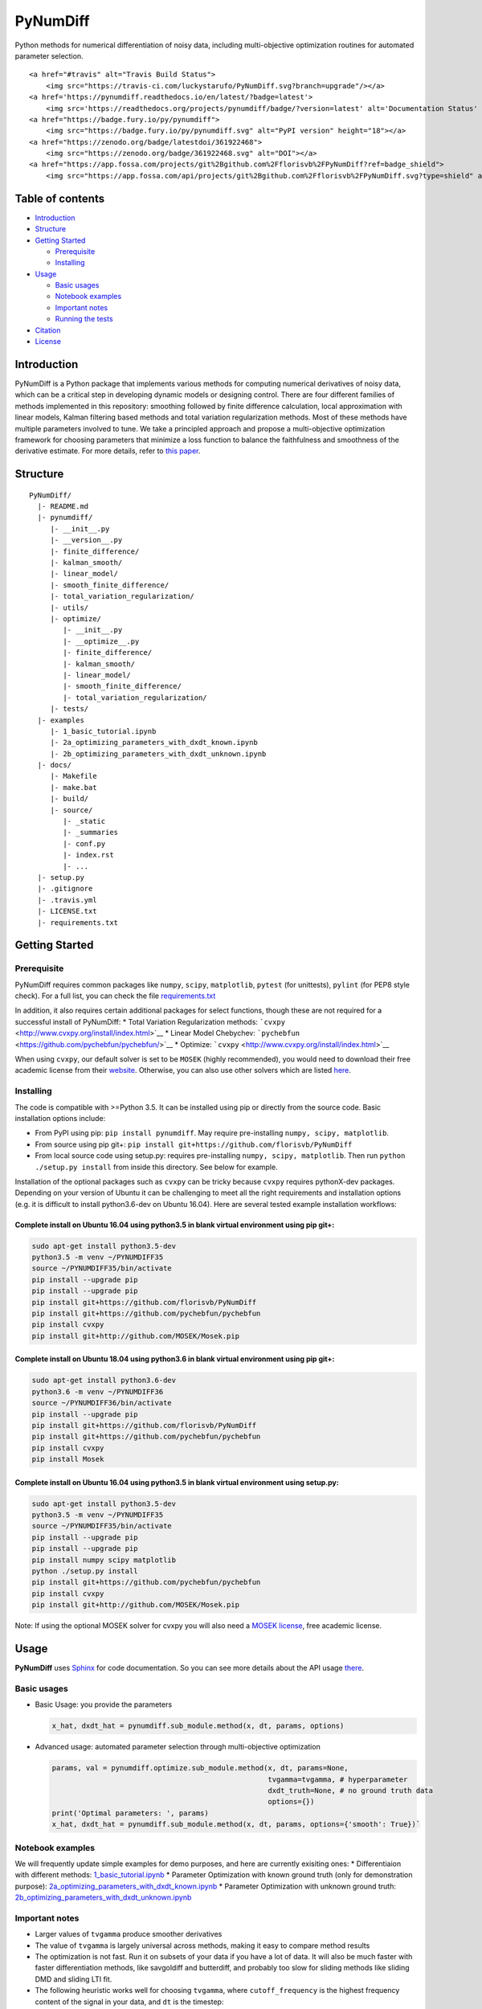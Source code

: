 PyNumDiff
=========

Python methods for numerical differentiation of noisy data, including
multi-objective optimization routines for automated parameter selection.

.. raw:: html

   <p align="center">

.. raw:: html

   </p>

.. raw:: html

   <p align="center">

::

    <a href="#travis" alt="Travis Build Status">
        <img src="https://travis-ci.com/luckystarufo/PyNumDiff.svg?branch=upgrade"/></a>
    <a href='https://pynumdiff.readthedocs.io/en/latest/?badge=latest'>
        <img src='https://readthedocs.org/projects/pynumdiff/badge/?version=latest' alt='Documentation Status' /></a>
    <a href="https://badge.fury.io/py/pynumdiff">
        <img src="https://badge.fury.io/py/pynumdiff.svg" alt="PyPI version" height="18"></a>
    <a href="https://zenodo.org/badge/latestdoi/361922468">
        <img src="https://zenodo.org/badge/361922468.svg" alt="DOI"></a>
    <a href="https://app.fossa.com/projects/git%2Bgithub.com%2Fflorisvb%2FPyNumDiff?ref=badge_shield">
        <img src="https://app.fossa.com/api/projects/git%2Bgithub.com%2Fflorisvb%2FPyNumDiff.svg?type=shield" alt="DOI"></a>

.. raw:: html

   </p>

Table of contents
-----------------

-  `Introduction <#introduction>`__
-  `Structure <#structure>`__
-  `Getting Started <#getting-started>`__

   -  `Prerequisite <#prerequisite>`__
   -  `Installing <#installing>`__

-  `Usage <#usage>`__

   -  `Basic usages <#basic-usages>`__
   -  `Notebook examples <#notebook-examples>`__
   -  `Important notes <#important-notes>`__
   -  `Running the tests <#running-the-tests>`__

-  `Citation <#citation>`__
-  `License <#license>`__

Introduction
------------

PyNumDiff is a Python package that implements various methods for
computing numerical derivatives of noisy data, which can be a critical
step in developing dynamic models or designing control. There are four
different families of methods implemented in this repository: smoothing
followed by finite difference calculation, local approximation with
linear models, Kalman filtering based methods and total variation
regularization methods. Most of these methods have multiple parameters
involved to tune. We take a principled approach and propose a
multi-objective optimization framework for choosing parameters that
minimize a loss function to balance the faithfulness and smoothness of
the derivative estimate. For more details, refer to `this
paper <https://doi.org/10.1109/ACCESS.2020.3034077>`__.

Structure
---------

::

    PyNumDiff/
      |- README.md
      |- pynumdiff/
         |- __init__.py
         |- __version__.py
         |- finite_difference/
         |- kalman_smooth/
         |- linear_model/
         |- smooth_finite_difference/
         |- total_variation_regularization/
         |- utils/
         |- optimize/
            |- __init__.py
            |- __optimize__.py
            |- finite_difference/
            |- kalman_smooth/
            |- linear_model/
            |- smooth_finite_difference/
            |- total_variation_regularization/
         |- tests/
      |- examples
         |- 1_basic_tutorial.ipynb
         |- 2a_optimizing_parameters_with_dxdt_known.ipynb
         |- 2b_optimizing_parameters_with_dxdt_unknown.ipynb
      |- docs/
         |- Makefile
         |- make.bat
         |- build/
         |- source/
            |- _static
            |- _summaries
            |- conf.py
            |- index.rst
            |- ...
      |- setup.py
      |- .gitignore
      |- .travis.yml
      |- LICENSE.txt
      |- requirements.txt

Getting Started
---------------

Prerequisite
~~~~~~~~~~~~

PyNumDiff requires common packages like ``numpy``, ``scipy``,
``matplotlib``, ``pytest`` (for unittests), ``pylint`` (for PEP8 style
check). For a full list, you can check the file
`requirements.txt <requirements.txt>`__

In addition, it also requires certain additional packages for select
functions, though these are not required for a successful install of
PyNumDiff: \* Total Variation Regularization methods:
```cvxpy`` <http://www.cvxpy.org/install/index.html>`__ \* Linear Model
Chebychev: ```pychebfun`` <https://github.com/pychebfun/pychebfun/>`__
\* Optimize: ```cvxpy`` <http://www.cvxpy.org/install/index.html>`__

When using ``cvxpy``, our default solver is set to be ``MOSEK`` (highly
recommended), you would need to download their free academic license
from their
`website <https://www.mosek.com/products/academic-licenses/>`__.
Otherwise, you can also use other solvers which are listed
`here <https://www.cvxpy.org/tutorial/advanced/index.html>`__.

Installing
~~~~~~~~~~

The code is compatible with >=Python 3.5. It can be installed using pip
or directly from the source code. Basic installation options include:

-  From PyPI using pip: ``pip install pynumdiff``. May require
   pre-installing ``numpy, scipy, matplotlib``.
-  From source using pip git+:
   ``pip install git+https://github.com/florisvb/PyNumDiff``
-  From local source code using setup.py: requires pre-installing
   ``numpy, scipy, matplotlib``. Then run ``python ./setup.py install``
   from inside this directory. See below for example.

Installation of the optional packages such as ``cvxpy`` can be tricky
because ``cvxpy`` requires pythonX-dev packages. Depending on your
version of Ubuntu it can be challenging to meet all the right
requirements and installation options (e.g. it is difficult to install
python3.6-dev on Ubuntu 16.04). Here are several tested example
installation workflows:

Complete install on Ubuntu 16.04 using python3.5 in blank virtual environment using pip git+:
^^^^^^^^^^^^^^^^^^^^^^^^^^^^^^^^^^^^^^^^^^^^^^^^^^^^^^^^^^^^^^^^^^^^^^^^^^^^^^^^^^^^^^^^^^^^^

.. code:: console

    sudo apt-get install python3.5-dev
    python3.5 -m venv ~/PYNUMDIFF35
    source ~/PYNUMDIFF35/bin/activate
    pip install --upgrade pip
    pip install --upgrade pip
    pip install git+https://github.com/florisvb/PyNumDiff
    pip install git+https://github.com/pychebfun/pychebfun
    pip install cvxpy
    pip install git+http://github.com/MOSEK/Mosek.pip

Complete install on Ubuntu 18.04 using python3.6 in blank virtual environment using pip git+:
^^^^^^^^^^^^^^^^^^^^^^^^^^^^^^^^^^^^^^^^^^^^^^^^^^^^^^^^^^^^^^^^^^^^^^^^^^^^^^^^^^^^^^^^^^^^^

.. code:: console

    sudo apt-get install python3.6-dev
    python3.6 -m venv ~/PYNUMDIFF36
    source ~/PYNUMDIFF36/bin/activate
    pip install --upgrade pip
    pip install git+https://github.com/florisvb/PyNumDiff
    pip install git+https://github.com/pychebfun/pychebfun
    pip install cvxpy
    pip install Mosek

Complete install on Ubuntu 16.04 using python3.5 in blank virtual environment using setup.py:
^^^^^^^^^^^^^^^^^^^^^^^^^^^^^^^^^^^^^^^^^^^^^^^^^^^^^^^^^^^^^^^^^^^^^^^^^^^^^^^^^^^^^^^^^^^^^

.. code:: console

    sudo apt-get install python3.5-dev
    python3.5 -m venv ~/PYNUMDIFF35
    source ~/PYNUMDIFF35/bin/activate
    pip install --upgrade pip
    pip install --upgrade pip
    pip install numpy scipy matplotlib
    python ./setup.py install
    pip install git+https://github.com/pychebfun/pychebfun
    pip install cvxpy
    pip install git+http://github.com/MOSEK/Mosek.pip

Note: If using the optional MOSEK solver for cvxpy you will also need a
`MOSEK license <https://www.mosek.com/products/academic-licenses/>`__,
free academic license.

Usage
-----

**PyNumDiff** uses `Sphinx <http://www.sphinx-doc.org/en/stable/>`__ for
code documentation. So you can see more details about the API usage
`there <https://pynumdiff.readthedocs.io/en/latest/>`__.

Basic usages
~~~~~~~~~~~~

-  Basic Usage: you provide the parameters

   .. code:: bash

           x_hat, dxdt_hat = pynumdiff.sub_module.method(x, dt, params, options)     

-  Advanced usage: automated parameter selection through multi-objective
   optimization

   .. code:: bash

           params, val = pynumdiff.optimize.sub_module.method(x, dt, params=None, 
                                                              tvgamma=tvgamma, # hyperparameter
                                                              dxdt_truth=None, # no ground truth data
                                                              options={})
           print('Optimal parameters: ', params)
           x_hat, dxdt_hat = pynumdiff.sub_module.method(x, dt, params, options={'smooth': True})`

Notebook examples
~~~~~~~~~~~~~~~~~

We will frequently update simple examples for demo purposes, and here
are currently exisiting ones: \* Differentiaion with different methods:
`1\_basic\_tutorial.ipynb <examples/1_basic_tutorial.ipynb>`__ \*
Parameter Optimization with known ground truth (only for demonstration
purpose):
`2a\_optimizing\_parameters\_with\_dxdt\_known.ipynb <examples/2a_optimizing_parameters_with_dxdt_known.ipynb>`__
\* Parameter Optimization with unknown ground truth:
`2b\_optimizing\_parameters\_with\_dxdt\_unknown.ipynb <./examples/2b_optimizing_parameters_with_dxdt_unknown.ipynb>`__

Important notes
~~~~~~~~~~~~~~~

-  Larger values of ``tvgamma`` produce smoother derivatives
-  The value of ``tvgamma`` is largely universal across methods, making
   it easy to compare method results
-  The optimization is not fast. Run it on subsets of your data if you
   have a lot of data. It will also be much faster with faster
   differentiation methods, like savgoldiff and butterdiff, and probably
   too slow for sliding methods like sliding DMD and sliding LTI fit.
-  The following heuristic works well for choosing ``tvgamma``, where
   ``cutoff_frequency`` is the highest frequency content of the signal
   in your data, and ``dt`` is the timestep:
   ``tvgamma=np.exp(-1.6*np.log(cutoff_frequency)-0.71*np.log(dt)-5.1)``

Running the tests
~~~~~~~~~~~~~~~~~

We are using Travis CI for continuous intergration testing. You can
check out the current status
`here <https://travis-ci.com/github/luckystarufo/PyNumDiff>`__.

To run tests locally, type:

.. code:: bash

    > pytest pynumdiff

Citation
--------

@ARTICLE{9241009, author={F. {van Breugel} and J. {Nathan Kutz} and B.
W. {Brunton}}, journal={IEEE Access}, title={Numerical differentiation
of noisy data: A unifying multi-objective optimization framework},
year={2020}, volume={}, number={}, pages={1-1},
doi={10.1109/ACCESS.2020.3034077}}

License
-------

|FOSSA Status|

This project utilizes the `MIT LICENSE <LICENSE.txt>`__. 100%
open-source, feel free to utilize the code however you like.

.. |FOSSA Status| image:: https://app.fossa.com/api/projects/git%2Bgithub.com%2Fflorisvb%2FPyNumDiff.svg?type=large
   :target: https://app.fossa.com/projects/git%2Bgithub.com%2Fflorisvb%2FPyNumDiff?ref=badge_large
